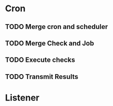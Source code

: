 * Cron
** TODO Merge cron and scheduler
** TODO Merge Check and Job
** TODO Execute checks
** TODO Transmit Results
* Listener 
